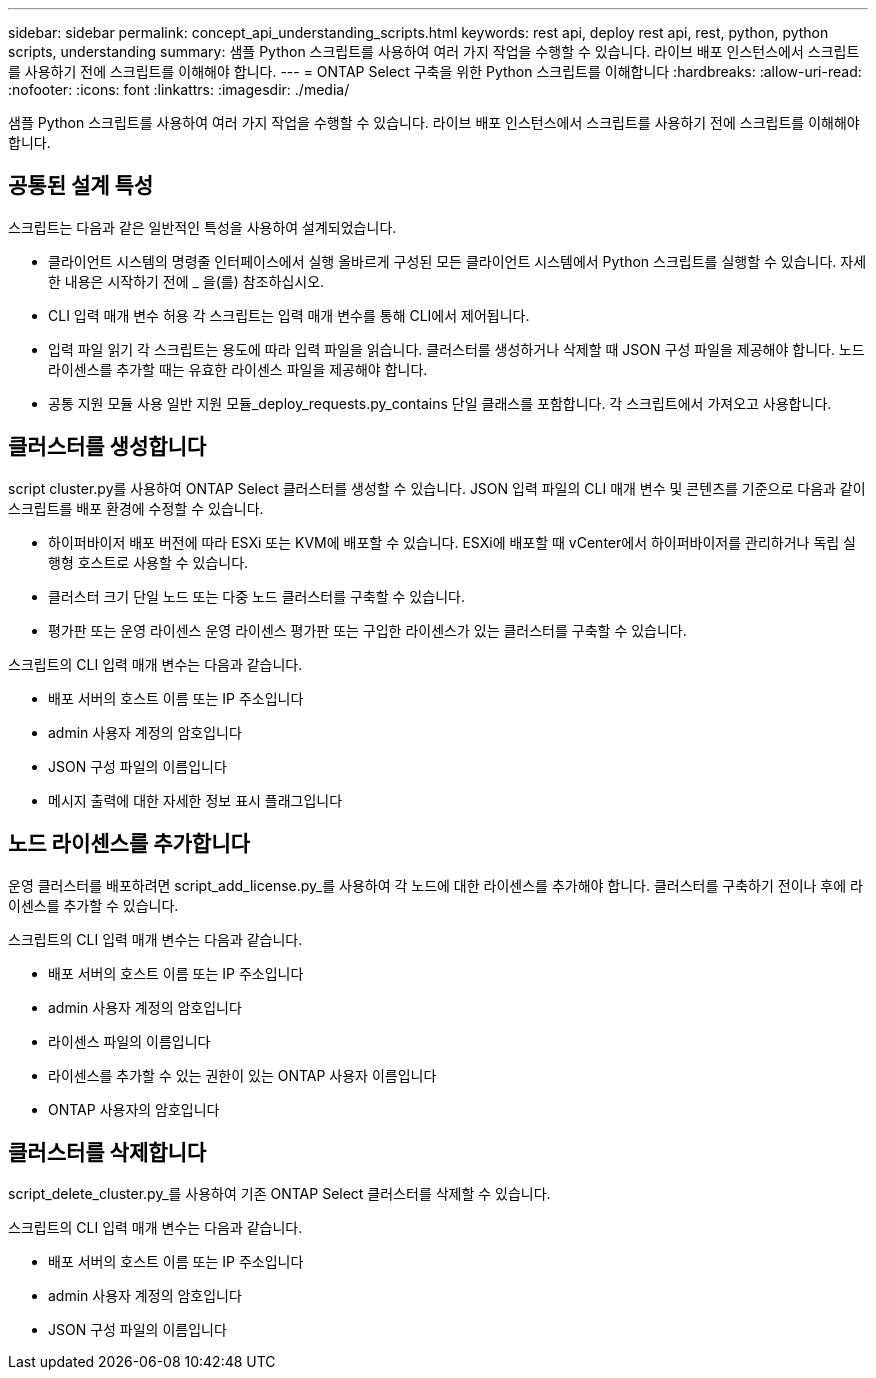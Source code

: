 ---
sidebar: sidebar 
permalink: concept_api_understanding_scripts.html 
keywords: rest api, deploy rest api, rest, python, python scripts, understanding 
summary: 샘플 Python 스크립트를 사용하여 여러 가지 작업을 수행할 수 있습니다. 라이브 배포 인스턴스에서 스크립트를 사용하기 전에 스크립트를 이해해야 합니다. 
---
= ONTAP Select 구축을 위한 Python 스크립트를 이해합니다
:hardbreaks:
:allow-uri-read: 
:nofooter: 
:icons: font
:linkattrs: 
:imagesdir: ./media/


[role="lead"]
샘플 Python 스크립트를 사용하여 여러 가지 작업을 수행할 수 있습니다. 라이브 배포 인스턴스에서 스크립트를 사용하기 전에 스크립트를 이해해야 합니다.



== 공통된 설계 특성

스크립트는 다음과 같은 일반적인 특성을 사용하여 설계되었습니다.

* 클라이언트 시스템의 명령줄 인터페이스에서 실행 올바르게 구성된 모든 클라이언트 시스템에서 Python 스크립트를 실행할 수 있습니다. 자세한 내용은 시작하기 전에 _ 을(를) 참조하십시오.
* CLI 입력 매개 변수 허용 각 스크립트는 입력 매개 변수를 통해 CLI에서 제어됩니다.
* 입력 파일 읽기 각 스크립트는 용도에 따라 입력 파일을 읽습니다. 클러스터를 생성하거나 삭제할 때 JSON 구성 파일을 제공해야 합니다. 노드 라이센스를 추가할 때는 유효한 라이센스 파일을 제공해야 합니다.
* 공통 지원 모듈 사용 일반 지원 모듈_deploy_requests.py_contains 단일 클래스를 포함합니다. 각 스크립트에서 가져오고 사용합니다.




== 클러스터를 생성합니다

script cluster.py를 사용하여 ONTAP Select 클러스터를 생성할 수 있습니다. JSON 입력 파일의 CLI 매개 변수 및 콘텐츠를 기준으로 다음과 같이 스크립트를 배포 환경에 수정할 수 있습니다.

* 하이퍼바이저 배포 버전에 따라 ESXi 또는 KVM에 배포할 수 있습니다. ESXi에 배포할 때 vCenter에서 하이퍼바이저를 관리하거나 독립 실행형 호스트로 사용할 수 있습니다.
* 클러스터 크기 단일 노드 또는 다중 노드 클러스터를 구축할 수 있습니다.
* 평가판 또는 운영 라이센스 운영 라이센스 평가판 또는 구입한 라이센스가 있는 클러스터를 구축할 수 있습니다.


스크립트의 CLI 입력 매개 변수는 다음과 같습니다.

* 배포 서버의 호스트 이름 또는 IP 주소입니다
* admin 사용자 계정의 암호입니다
* JSON 구성 파일의 이름입니다
* 메시지 출력에 대한 자세한 정보 표시 플래그입니다




== 노드 라이센스를 추가합니다

운영 클러스터를 배포하려면 script_add_license.py_를 사용하여 각 노드에 대한 라이센스를 추가해야 합니다. 클러스터를 구축하기 전이나 후에 라이센스를 추가할 수 있습니다.

스크립트의 CLI 입력 매개 변수는 다음과 같습니다.

* 배포 서버의 호스트 이름 또는 IP 주소입니다
* admin 사용자 계정의 암호입니다
* 라이센스 파일의 이름입니다
* 라이센스를 추가할 수 있는 권한이 있는 ONTAP 사용자 이름입니다
* ONTAP 사용자의 암호입니다




== 클러스터를 삭제합니다

script_delete_cluster.py_를 사용하여 기존 ONTAP Select 클러스터를 삭제할 수 있습니다.

스크립트의 CLI 입력 매개 변수는 다음과 같습니다.

* 배포 서버의 호스트 이름 또는 IP 주소입니다
* admin 사용자 계정의 암호입니다
* JSON 구성 파일의 이름입니다

